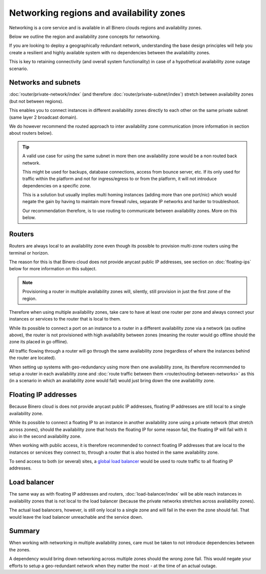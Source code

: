 =========================================
Networking regions and availability zones
=========================================

Networking is a core service and is available in all Binero clouds regions and
availability zones.

Below we outline the region and availability zone concepts for networking.

If you are looking to deploy a geographically redundant network, understanding the base
design principles will help you create a resilient and highly available system with no
dependencies between the availability zones.

This is key to retaining connectivity (and overall system functionality) in case of a
hypothetical availability zone outage scenario.

Networks and subnets
--------------------

:doc:`router/private-network/index` (and therefore :doc:`router/private-subnet/index`) stretch
between availability zones (but not between regions).

This enables you to connect instances in different availability zones directly to each other
on the same private subnet (same layer 2 broadcast domain).

We do however recommend the routed approach to inter availability zone communication (more
information in section about routers below). 

.. tip::

   A valid use case for using the same subnet in more then one availability zone would be a non
   routed back network.

   This might be used for backups, database connections, access from bounce server, etc. If its
   only used for traffic within the platform and not for ingress/egress to or from the platform,
   it will not introduce dependencies on a specific zone.

   This is a solution but usually implies multi homing instances (adding more than one port/nic)
   which would negate the gain by having to maintain more firewall rules, separate
   IP networks and harder to troubleshoot.

   Our recommendation therefore, is to use routing to communicate between availability
   zones. More on this below.

Routers
-------

Routers are always local to an availability zone even though its possible to provision multi-zone
routers using the terminal or horizon.

The reason for this is that Binero cloud does not provide anycast public IP addresses, see section
on :doc:`floating-ips` below for more information on this subject. 

.. note::

   Provisioning a router in multiple availability zones will, silently, still provision in just
   the first zone of the region.

Therefore when using multiple availability zones, take care to have at least one router per zone and
always connect your instances or services to the router that is local to them.

While its possible to connect a port on an instance to a router in a different availability zone via
a network (as outline above), the router is not provisioned with high availability between zones (meaning
the router would go offline should the zone its placed in go offline).

All traffic flowing through a router will go through the same availability zone (regardless of where the
instances behind the router are located).

When setting up systems with geo-redundancy using more then one availability zone, its therefore recommended
to setup a router in each availability zone and :doc:`route traffic between them <router/routing-between-networks>`
as this (in a scenario in which an availability zone would fail) would just bring down the one availability zone.

Floating IP addresses
---------------------

Because Binero cloud is does not provide anycast public IP addresses, floating IP addresses are still
local to a single availability zone.

While its possible to connect a floating IP to an instance in another availability zone using a private
network (that stretch across zones), should the availability zone that hosts the floating IP for some
reason fail, the floating IP will fail with it also in the second availability zone. 

When working with public access, it is therefore recommended to connect floating IP addresses that are local
to the instances or services they connect to, through a router that is also hosted in the same availability
zone.

To send access to both (or several) sites, a `global load balancer </regions-and-availability-zones.html#global-load-balancing>`__
would be used to route traffic to all floating IP addresses.

Load balancer
-------------

The same way as with floating IP addresses and routers, :doc:`load-balancer/index` will be able reach instances
in availability zones that is not local to the load balancer (because the private networks stretches across
availability zones).

The actual load balancers, however, is still only local to a single zone and will fail in the even the zone
should fail. That would leave the load balancer unreachable and the service down.

Summary
-------

When working with networking in multiple availability zones, care must be taken to not introduce dependencies
between the zones.

A dependency would bring down networking across multiple zones should the wrong zone fail. This would negate
your efforts to setup a geo-redundant network when they matter the most - at the time of an actual outage.

..  seealso::

    - :doc:`/networking/router/index`
    - :doc:`/networking/floating-ips`
    - :doc:`/networking/load-balancer/index`
    - :doc:`/regions-and-availability-zones`
